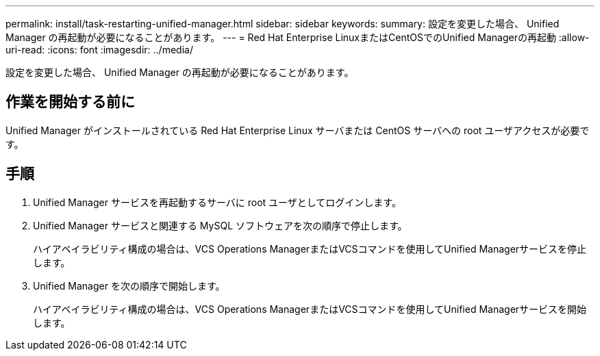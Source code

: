 ---
permalink: install/task-restarting-unified-manager.html 
sidebar: sidebar 
keywords:  
summary: 設定を変更した場合、 Unified Manager の再起動が必要になることがあります。 
---
= Red Hat Enterprise LinuxまたはCentOSでのUnified Managerの再起動
:allow-uri-read: 
:icons: font
:imagesdir: ../media/


[role="lead"]
設定を変更した場合、 Unified Manager の再起動が必要になることがあります。



== 作業を開始する前に

Unified Manager がインストールされている Red Hat Enterprise Linux サーバまたは CentOS サーバへの root ユーザアクセスが必要です。



== 手順

. Unified Manager サービスを再起動するサーバに root ユーザとしてログインします。
. Unified Manager サービスと関連する MySQL ソフトウェアを次の順序で停止します。
+
ハイアベイラビリティ構成の場合は、VCS Operations ManagerまたはVCSコマンドを使用してUnified Managerサービスを停止します。

. Unified Manager を次の順序で開始します。
+
ハイアベイラビリティ構成の場合は、VCS Operations ManagerまたはVCSコマンドを使用してUnified Managerサービスを開始します。


